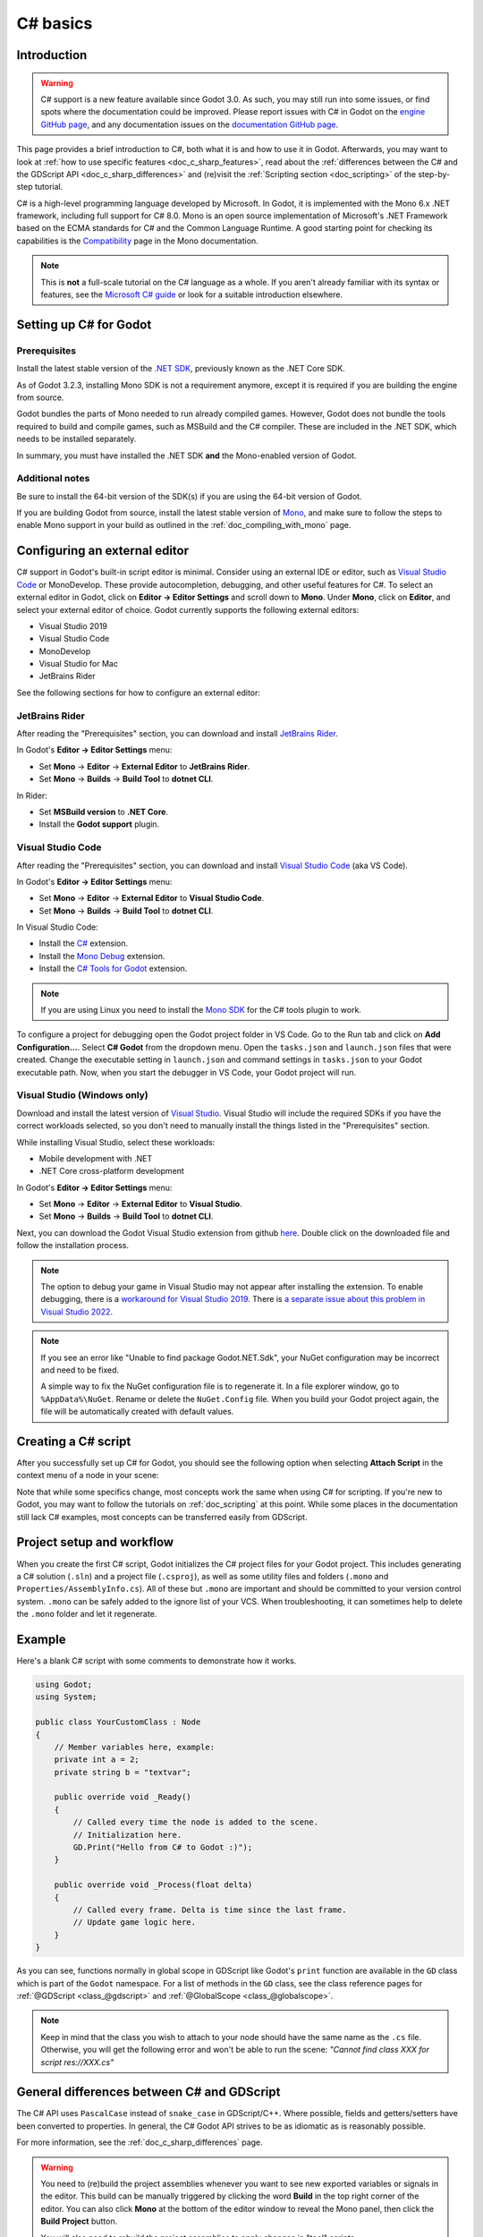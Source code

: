 .. _doc_c_sharp:

C# basics
=========

Introduction
------------

.. warning:: C# support is a new feature available since Godot 3.0.
             As such, you may still run into some issues, or find spots
             where the documentation could be improved.
             Please report issues with C# in Godot on the
             `engine GitHub page <https://github.com/godotengine/godot/issues>`_,
             and any documentation issues on the
             `documentation GitHub page <https://github.com/godotengine/godot-docs/issues>`_.

This page provides a brief introduction to C#, both what it is and
how to use it in Godot. Afterwards, you may want to look at
:ref:`how to use specific features <doc_c_sharp_features>`, read about the
:ref:`differences between the C# and the GDScript API <doc_c_sharp_differences>`
and (re)visit the :ref:`Scripting section <doc_scripting>` of the
step-by-step tutorial.

C# is a high-level programming language developed by Microsoft. In Godot,
it is implemented with the Mono 6.x .NET framework, including full support
for C# 8.0. Mono is an open source implementation of Microsoft's .NET Framework
based on the ECMA standards for C# and the Common Language Runtime.
A good starting point for checking its capabilities is the
`Compatibility <http://www.mono-project.com/docs/about-mono/compatibility/>`_
page in the Mono documentation.

.. note:: This is **not** a full-scale tutorial on the C# language as a whole.
        If you aren't already familiar with its syntax or features,
        see the
        `Microsoft C# guide <https://docs.microsoft.com/en-us/dotnet/csharp/index>`_
        or look for a suitable introduction elsewhere.

.. _doc_c_sharp_setup:

Setting up C# for Godot
-----------------------

Prerequisites
~~~~~~~~~~~~~

Install the latest stable version of the
`.NET SDK <https://dotnet.microsoft.com/download>`__, previously known as the
.NET Core SDK.

As of Godot 3.2.3, installing Mono SDK is not a requirement anymore,
except it is required if you are building the engine from source.

Godot bundles the parts of Mono needed to run already compiled games.
However, Godot does not bundle the tools required to build and compile
games, such as MSBuild and the C# compiler. These are
included in the .NET SDK, which needs to be installed separately.

In summary, you must have installed the .NET SDK
**and** the Mono-enabled version of Godot.

Additional notes
~~~~~~~~~~~~~~~~

Be sure to install the 64-bit version of the SDK(s)
if you are using the 64-bit version of Godot.

If you are building Godot from source, install the latest stable version of
`Mono <https://www.mono-project.com/download/stable/>`__, and make sure to
follow the steps to enable Mono support in your build as outlined in the
:ref:`doc_compiling_with_mono` page.

Configuring an external editor
------------------------------

C# support in Godot's built-in script editor is minimal. Consider using an
external IDE or editor, such as  `Visual Studio Code <https://code.visualstudio.com/>`__
or MonoDevelop. These provide autocompletion, debugging, and other
useful features for C#. To select an external editor in Godot,
click on **Editor → Editor Settings** and scroll down to
**Mono**. Under **Mono**, click on **Editor**, and select your
external editor of choice. Godot currently supports the following
external editors:

- Visual Studio 2019
- Visual Studio Code
- MonoDevelop
- Visual Studio for Mac
- JetBrains Rider

See the following sections for how to configure an external editor:

JetBrains Rider
~~~~~~~~~~~~~~~

After reading the "Prerequisites" section, you can download and install
`JetBrains Rider <https://www.jetbrains.com/rider/download>`__.

In Godot's **Editor → Editor Settings** menu:

- Set **Mono** -> **Editor** -> **External Editor** to **JetBrains Rider**.
- Set **Mono** -> **Builds** -> **Build Tool** to **dotnet CLI**.

In Rider:

- Set **MSBuild version** to **.NET Core**.
- Install the **Godot support** plugin.

Visual Studio Code
~~~~~~~~~~~~~~~~~~

After reading the "Prerequisites" section, you can download and install
`Visual Studio Code <https://code.visualstudio.com/download>`__ (aka VS Code).

In Godot's **Editor → Editor Settings** menu:

- Set **Mono** -> **Editor** -> **External Editor** to **Visual Studio Code**.
- Set **Mono** -> **Builds** -> **Build Tool** to **dotnet CLI**.

In Visual Studio Code:

- Install the `C# <https://marketplace.visualstudio.com/items?itemName=ms-dotnettools.csharp>`__ extension.
- Install the `Mono Debug <https://marketplace.visualstudio.com/items?itemName=ms-vscode.mono-debug>`__ extension.
- Install the `C# Tools for Godot <https://marketplace.visualstudio.com/items?itemName=neikeq.godot-csharp-vscode>`__ extension.

.. note:: If you are using Linux you need to install the
          `Mono SDK <https://www.mono-project.com/download/stable/#download-lin>`__
          for the C# tools plugin to work.

To configure a project for debugging open the Godot project folder in VS Code.
Go to the Run tab and click on **Add Configuration...**. Select **C# Godot**
from the dropdown menu. Open the ``tasks.json`` and ``launch.json`` files that
were created. Change the executable setting in ``launch.json`` and  command
settings in ``tasks.json`` to your Godot executable path. Now, when you start
the debugger in VS Code, your Godot project will run.

Visual Studio (Windows only)
~~~~~~~~~~~~~~~~~~~~~~~~~~~~

Download and install the latest version of
`Visual Studio <https://visualstudio.microsoft.com/downloads/>`__.
Visual Studio will include the required SDKs if you have the correct
workloads selected, so you don't need to manually install the things
listed in the "Prerequisites" section.

While installing Visual Studio, select these workloads:

- Mobile development with .NET
- .NET Core cross-platform development

In Godot's **Editor → Editor Settings** menu:

- Set **Mono** -> **Editor** -> **External Editor** to **Visual Studio**.
- Set **Mono** -> **Builds** -> **Build Tool** to **dotnet CLI**.

Next, you can download the Godot Visual Studio extension from github
`here <https://github.com/godotengine/godot-csharp-visualstudio/releases>`__.
Double click on the downloaded file and follow the installation process.

.. note:: The option to debug your game in Visual Studio may not appear after
          installing the extension. To enable debugging, there is a
          `workaround for Visual Studio 2019 <https://github.com/godotengine/godot-csharp-visualstudio/issues/10#issuecomment-720153256>`__.
          There is
          `a separate issue about this problem in Visual Studio 2022 <https://github.com/godotengine/godot-csharp-visualstudio/issues/28>`__.

.. note:: If you see an error like "Unable to find package Godot.NET.Sdk",
          your NuGet configuration may be incorrect and need to be fixed.

          A simple way to fix the NuGet configuration file is to regenerate it.
          In a file explorer window, go to ``%AppData%\NuGet``. Rename or delete
          the ``NuGet.Config`` file. When you build your Godot project again,
          the file will be automatically created with default values.

Creating a C# script
--------------------

After you successfully set up C# for Godot, you should see the following option
when selecting **Attach Script** in the context menu of a node in your scene:

.. image:: img/attachcsharpscript.png

Note that while some specifics change, most concepts work the same
when using C# for scripting. If you're new to Godot, you may want to follow
the tutorials on :ref:`doc_scripting` at this point.
While some places in the documentation still lack C# examples, most concepts
can be transferred easily from GDScript.

Project setup and workflow
--------------------------

When you create the first C# script, Godot initializes the C# project files
for your Godot project. This includes generating a C# solution (``.sln``)
and a project file (``.csproj``), as well as some utility files and folders
(``.mono`` and ``Properties/AssemblyInfo.cs``).
All of these but ``.mono`` are important and should be committed to your
version control system. ``.mono`` can be safely added to the ignore list of your VCS.
When troubleshooting, it can sometimes help to delete the ``.mono`` folder
and let it regenerate.

Example
-------

Here's a blank C# script with some comments to demonstrate how it works.

.. code-block:: csharp

    using Godot;
    using System;

    public class YourCustomClass : Node
    {
        // Member variables here, example:
        private int a = 2;
        private string b = "textvar";

        public override void _Ready()
        {
            // Called every time the node is added to the scene.
            // Initialization here.
            GD.Print("Hello from C# to Godot :)");
        }

        public override void _Process(float delta)
        {
            // Called every frame. Delta is time since the last frame.
            // Update game logic here.
        }
    }

As you can see, functions normally in global scope in GDScript like Godot's
``print`` function are available in the ``GD`` class which is part of
the ``Godot`` namespace. For a list of methods in the ``GD`` class, see the
class reference pages for
:ref:`@GDScript <class_@gdscript>` and :ref:`@GlobalScope <class_@globalscope>`.

.. note::
    Keep in mind that the class you wish to attach to your node should have the same
    name as the ``.cs`` file. Otherwise, you will get the following error
    and won't be able to run the scene:
    *"Cannot find class XXX for script res://XXX.cs"*

General differences between C# and GDScript
-------------------------------------------

The C# API uses ``PascalCase`` instead of ``snake_case`` in GDScript/C++.
Where possible, fields and getters/setters have been converted to properties.
In general, the C# Godot API strives to be as idiomatic as is reasonably possible.

For more information, see the :ref:`doc_c_sharp_differences` page.

.. warning::

    You need to (re)build the project assemblies whenever you want to see new
    exported variables or signals in the editor. This build can be manually
    triggered by clicking the word **Build** in the top right corner of the
    editor. You can also click **Mono** at the bottom of the editor window
    to reveal the Mono panel, then click the **Build Project** button.

    You will also need to rebuild the project assemblies to apply changes in
    "tool" scripts.

Current gotchas and known issues
--------------------------------

As C# support is quite new in Godot, there are some growing pains and things
that need to be ironed out. Below is a list of the most important issues
you should be aware of when diving into C# in Godot, but if in doubt, also
take a look over the official
`issue tracker for Mono issues <https://github.com/godotengine/godot/labels/topic%3Amono>`_.

- Writing editor plugins is possible, but it is currently quite convoluted.
- State is currently not saved and restored when hot-reloading,
  with the exception of exported variables.
- Attached C# scripts should refer to a class that has a class name
  that matches the file name.
- There are some methods such as ``Get()``/``Set()``, ``Call()``/``CallDeferred()``
  and signal connection method ``Connect()`` that rely on Godot's ``snake_case`` API
  naming conventions.
  So when using e.g. ``CallDeferred("AddChild")``, ``AddChild`` will not work because
  the API is expecting the original ``snake_case`` version ``add_child``. However, you
  can use any custom properties or methods without this limitation.


As of Godot 3.2.2, exporting Mono projects is supported for desktop platforms
(Linux, Windows and macOS), Android, HTML5, and iOS. The only platform not
supported yet is UWP.

Performance of C# in Godot
--------------------------

According to some preliminary `benchmarks <https://github.com/cart/godot3-bunnymark>`_,
the performance of C# in Godot — while generally in the same order of magnitude
— is roughly **~4×** that of GDScript in some naive cases. C++ is still
a little faster; the specifics are going to vary according to your use case.
GDScript is likely fast enough for most general scripting workloads.

Most properties of Godot C# objects that are based on ``Godot.Object``
(e.g. any ``Node`` like ``Control`` or ``Node3D`` like ``Camera3D``) require native (interop) calls as they are
talking to Godot's C++ core.
Consider assigning values of such properties into a local variable if you need to modify or read them multiple times at
a single code location:

.. code-block:: csharp

    using Godot;
    using System;

    public class YourCustomClass : Node3D
    {
        private void ExpensiveReposition()
        {
            for (var i = 0; i < 10; i++)
            {
                // Position is read and set 10 times which incurs native interop.
                // Furthermore the object is repositioned 10 times in 3D space which takes additional time.
                Position += new Vector3(i, i);
            }
        }

        private void Reposition()
        {
            // A variable is used to avoid native interop for Position on every loop.
            var newPosition = Position;
            for (var i = 0; i < 10; i++)
            {
                newPosition += new Vector3(i, i);
            }
            // Setting Position only once avoids native interop and repositioning in 3D space.
            Position = newPosition;
        }
    }

Passing raw arrays (such as ``byte[]``) or `string` to Godot's C# API requires marshalling which is
comparatively pricey.

The implicit conversion from `string` to `NodePath` or `StringName` incur both the native interop and marshalling
costs as the `string` has to be marshalled and passed to the respective native constructor via a native call.

Using NuGet packages in Godot
-----------------------------

`NuGet <https://www.nuget.org/>`_ packages can be installed and used with Godot,
as with any C# project. Many IDEs are able to add packages directly.
They can also be added manually by adding the package reference in
the ``.csproj`` file located in the project root:

.. code-block:: xml
    :emphasize-lines: 2

        <ItemGroup>
            <PackageReference Include="Newtonsoft.Json" Version="11.0.2" />
        </ItemGroup>
        ...
    </Project>

As of Godot 3.2.3, Godot automatically downloads and sets up newly added NuGet
packages the next time it builds the project.

Profiling your C# code
----------------------

- `Mono log profiler <https://www.mono-project.com/docs/debug+profile/profile/profiler/>`_ is available for Linux and macOS. Due to a Mono change, it does not work on Windows currently.
- External Mono profiler like `JetBrains dotTrace <https://www.jetbrains.com/profiler/>`_ can be used as described `here <https://github.com/godotengine/godot/pull/34382>`_.
